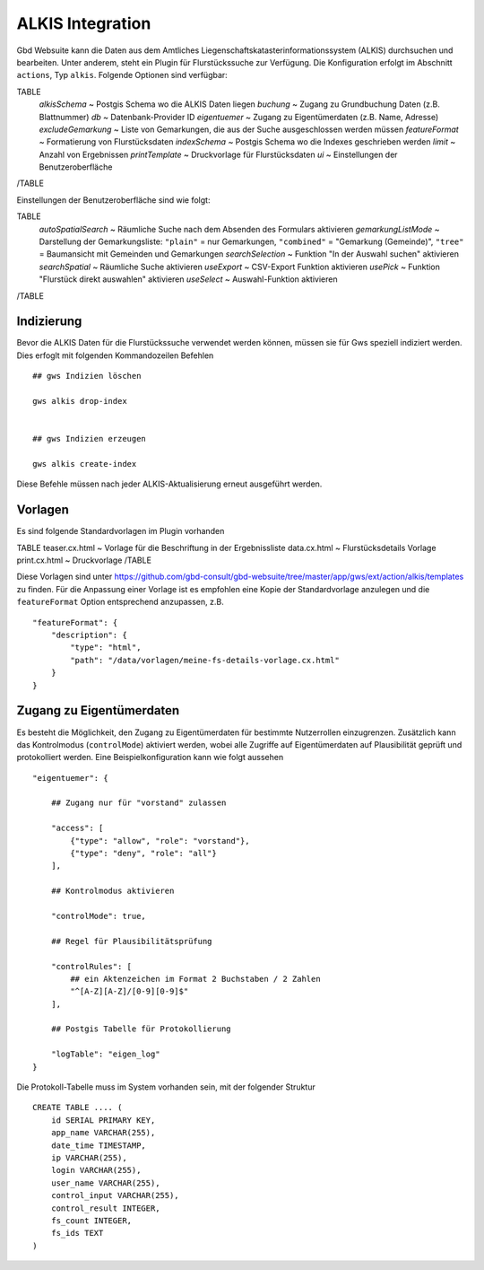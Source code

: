 ALKIS Integration
=================

Gbd Websuite kann die Daten aus dem Amtliches Liegenschaftskatasterinformationssystem  (ALKIS) durchsuchen und bearbeiten. Unter anderem, steht ein Plugin für Flurstückssuche zur Verfügung. Die Konfiguration erfolgt im Abschnitt ``actions``, Typ ``alkis``. Folgende Optionen sind verfügbar:

TABLE
    *alkisSchema* ~ Postgis Schema wo die ALKIS Daten liegen
    *buchung* ~ Zugang zu Grundbuchung Daten (z.B. Blattnummer)
    *db* ~ Datenbank-Provider ID
    *eigentuemer* ~ Zugang zu Eigentümerdaten (z.B. Name, Adresse)
    *excludeGemarkung* ~ Liste von Gemarkungen, die aus der Suche ausgeschlossen werden müssen
    *featureFormat* ~ Formatierung von Flurstücksdaten
    *indexSchema* ~ Postgis Schema wo die Indexes geschrieben werden
    *limit* ~ Anzahl von Ergebnissen
    *printTemplate* ~ Druckvorlage für Flurstücksdaten
    *ui* ~ Einstellungen der Benutzeroberfläche
/TABLE

Einstellungen der Benutzeroberfläche sind wie folgt:

TABLE
    *autoSpatialSearch* ~ Räumliche Suche nach dem Absenden des Formulars aktivieren
    *gemarkungListMode* ~ Darstellung der Gemarkungsliste: ``"plain"`` = nur Gemarkungen, ``"combined"`` = "Gemarkung (Gemeinde)", ``"tree"`` = Baumansicht mit Gemeinden und Gemarkungen
    *searchSelection* ~ Funktion "In der Auswahl suchen" aktivieren
    *searchSpatial* ~ Räumliche Suche aktivieren
    *useExport* ~ CSV-Export Funktion aktivieren
    *usePick* ~ Funktion "Flurstück direkt auswahlen" aktivieren
    *useSelect* ~ Auswahl-Funktion aktivieren
/TABLE


Indizierung
-----------

Bevor die ALKIS Daten für die Flurstückssuche verwendet werden können, müssen sie für Gws speziell indiziert werden. Dies erfoglt mit folgenden Kommandozeilen Befehlen ::


    ## gws Indizien löschen

    gws alkis drop-index


    ## gws Indizien erzeugen

    gws alkis create-index


Diese Befehle müssen nach jeder ALKIS-Aktualisierung erneut ausgeführt werden.


Vorlagen
--------

Es sind folgende Standardvorlagen im Plugin vorhanden

TABLE
teaser.cx.html ~ Vorlage für die Beschriftung in der Ergebnissliste
data.cx.html ~ Flurstücksdetails Vorlage
print.cx.html ~ Druckvorlage
/TABLE

Diese Vorlagen sind unter https://github.com/gbd-consult/gbd-websuite/tree/master/app/gws/ext/action/alkis/templates zu finden. Für die Anpassung einer Vorlage ist es empfohlen eine Kopie der Standardvorlage anzulegen und die ``featureFormat`` Option entsprechend anzupassen, z.B. ::


    "featureFormat": {
        "description": {
            "type": "html",
            "path": "/data/vorlagen/meine-fs-details-vorlage.cx.html"
        }
    }


Zugang zu Eigentümerdaten
-------------------------

Es besteht die Möglichkeit, den Zugang zu Eigentümerdaten für bestimmte Nutzerrollen einzugrenzen. Zusätzlich kann das Kontrolmodus (``controlMode``) aktiviert werden, wobei alle Zugriffe auf Eigentümerdaten auf Plausibilität geprüft und protokolliert werden. Eine Beispielkonfiguration kann wie folgt aussehen ::

    "eigentuemer": {

        ## Zugang nur für "vorstand" zulassen

        "access": [
            {"type": "allow", "role": "vorstand"},
            {"type": "deny", "role": "all"}
        ],

        ## Kontrolmodus aktivieren

        "controlMode": true,

        ## Regel für Plausibilitätsprüfung

        "controlRules": [
            ## ein Aktenzeichen im Format 2 Buchstaben / 2 Zahlen
            "^[A-Z][A-Z]/[0-9][0-9]$"
        ],

        ## Postgis Tabelle für Protokollierung

        "logTable": "eigen_log"
    }

Die Protokoll-Tabelle muss im System vorhanden sein, mit der folgender Struktur ::

    CREATE TABLE .... (
        id SERIAL PRIMARY KEY,
        app_name VARCHAR(255),
        date_time TIMESTAMP,
        ip VARCHAR(255),
        login VARCHAR(255),
        user_name VARCHAR(255),
        control_input VARCHAR(255),
        control_result INTEGER,
        fs_count INTEGER,
        fs_ids TEXT
    )



